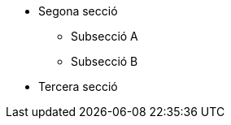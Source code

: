 // Add to the following lists cross references to all the pages you want to see
// listed in the navigation menu for this document.
* Segona secció
** Subsecció A
** Subsecció B
* Tercera secció
